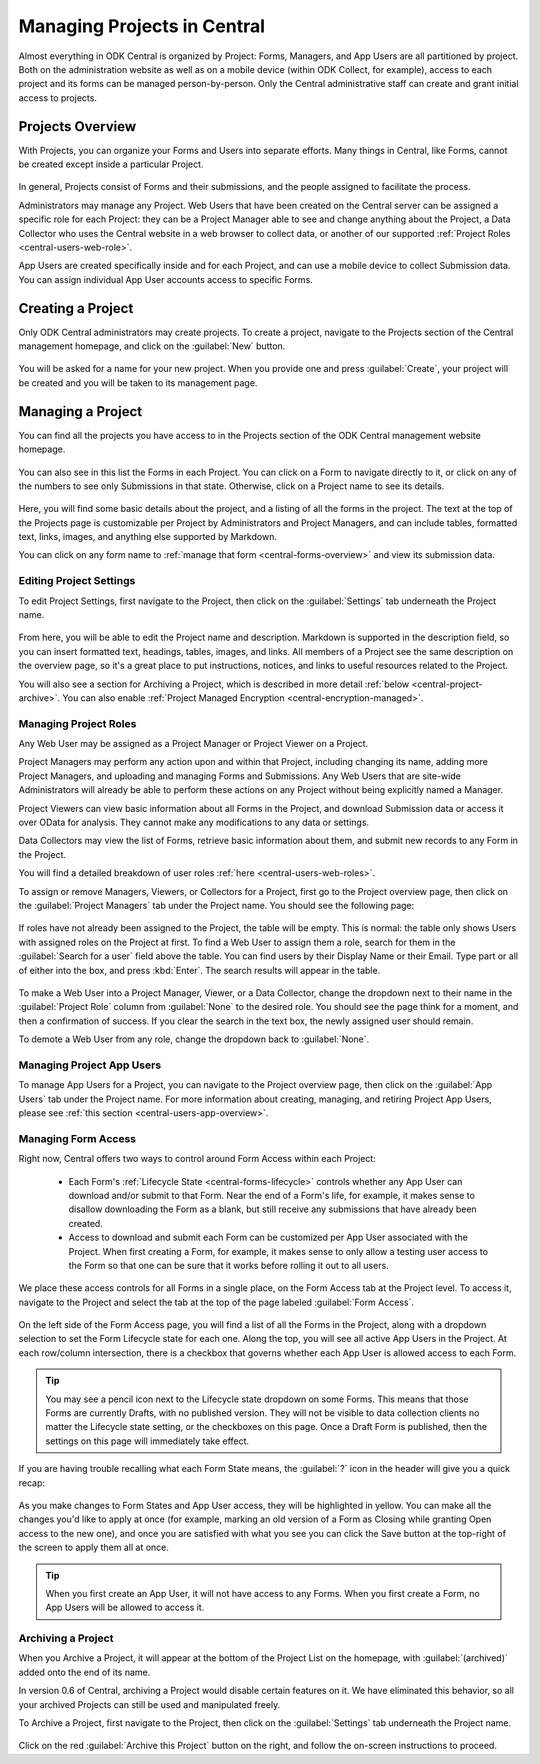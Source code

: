 .. _central-projects:

Managing Projects in Central
============================

Almost everything in ODK Central is organized by Project: Forms, Managers, and App Users are all partitioned by project. Both on the administration website as well as on a mobile device (within ODK Collect, for example), access to each project and its forms can be managed person-by-person. Only the Central administrative staff can create and grant initial access to projects.

.. _central-projects-overview:

Projects Overview
-----------------

With Projects, you can organize your Forms and Users into separate efforts. Many things in Central, like Forms, cannot be created except inside a particular Project.

   .. image:: /img/central-projects/structure.svg

In general, Projects consist of Forms and their submissions, and the people assigned to facilitate the process.

Administrators may manage any Project. Web Users that have been created on the Central server can be assigned a specific role for each Project: they can be a Project Manager able to see and change anything about the Project, a Data Collector who uses the Central website in a web browser to collect data, or another of our supported :ref:`Project Roles <central-users-web-role>`.

App Users are created specifically inside and for each Project, and can use a mobile device to collect Submission data. You can assign individual App User accounts access to specific Forms.

.. _central-projects-create:

Creating a Project
------------------

Only ODK Central administrators may create projects. To create a project, navigate to the Projects section of the Central management homepage, and click on the :guilabel:`New` button.

   .. image:: /img/central-projects/new.png

You will be asked for a name for your new project. When you provide one and press :guilabel:`Create`, your project will be created and you will be taken to its management page.

.. _central-projects-manage:

Managing a Project
------------------

You can find all the projects you have access to in the Projects section of the ODK Central management website homepage.

   .. image:: /img/central-projects/list.png

You can also see in this list the Forms in each Project. You can click on a Form to navigate directly to it, or click on any of the numbers to see only Submissions in that state. Otherwise, click on a Project name to see its details.

   .. image:: /img/central-projects/overview.png

Here, you will find some basic details about the project, and a listing of all the forms in the project. The text at the top of the Projects page is customizable per Project by Administrators and Project Managers, and can include tables, formatted text, links, images, and anything else supported by Markdown.

You can click on any form name to :ref:`manage that form <central-forms-overview>` and view its submission data.

.. _central-project-settings:

Editing Project Settings
~~~~~~~~~~~~~~~~~~~~~~~~

To edit Project Settings, first navigate to the Project, then click on the :guilabel:`Settings` tab underneath the Project name.

   .. image:: /img/central-projects/settings.png

From here, you will be able to edit the Project name and description. Markdown is supported in the description field, so you can insert formatted text, headings, tables, images, and links. All members of a Project see the same description on the overview page, so it's a great place to put instructions, notices, and links to useful resources related to the Project.

You will also see a section for Archiving a Project, which is described in more detail :ref:`below <central-project-archive>`. You can also enable :ref:`Project Managed Encryption <central-encryption-managed>`.

.. _central-project-roles:

Managing Project Roles
~~~~~~~~~~~~~~~~~~~~~~

Any Web User may be assigned as a Project Manager or Project Viewer on a Project.

Project Managers may perform any action upon and within that Project, including changing its name, adding more Project Managers, and uploading and managing Forms and Submissions. Any Web Users that are site-wide Administrators will already be able to perform these actions on any Project without being explicitly named a Manager.

Project Viewers can view basic information about all Forms in the Project, and download Submission data or access it over OData for analysis. They cannot make any modifications to any data or settings.

Data Collectors may view the list of Forms, retrieve basic information about them, and submit new records to any Form in the Project.

You will find a detailed breakdown of user roles :ref:`here <central-users-web-roles>`.

To assign or remove Managers, Viewers, or Collectors for a Project, first go to the Project overview page, then click on the :guilabel:`Project Managers` tab under the Project name. You should see the following page:

   .. image:: /img/central-projects/roles.png

If roles have not already been assigned to the Project, the table will be empty. This is normal: the table only shows Users with assigned roles on the Project at first. To find a Web User to assign them a role, search for them in the :guilabel:`Search for a user` field above the table. You can find users by their Display Name or their Email. Type part or all of either into the box, and press :kbd:`Enter`. The search results will appear in the table.

   .. image:: /img/central-projects/role.png

To make a Web User into a Project Manager, Viewer, or a Data Collector, change the dropdown next to their name in the :guilabel:`Project Role` column from :guilabel:`None` to the desired role. You should see the page think for a moment, and then a confirmation of success. If you clear the search in the text box, the newly assigned user should remain.

To demote a Web User from any role, change the dropdown back to :guilabel:`None`.

.. _central-project-app-users:

Managing Project App Users
~~~~~~~~~~~~~~~~~~~~~~~~~~

To manage App Users for a Project, you can navigate to the Project overview page, then click on the :guilabel:`App Users` tab under the Project name. For more information about creating, managing, and retiring Project App Users, please see :ref:`this section <central-users-app-overview>`.

.. _central-projects-form-access:

Managing Form Access
~~~~~~~~~~~~~~~~~~~~

Right now, Central offers two ways to control around Form Access within each Project:

 - Each Form's :ref:`Lifecycle State <central-forms-lifecycle>` controls whether any App User can download and/or submit to that Form. Near the end of a Form's life, for example, it makes sense to disallow downloading the Form as a blank, but still receive any submissions that have already been created.
 - Access to download and submit each Form can be customized per App User associated with the Project. When first creating a Form, for example, it makes sense to only allow a testing user access to the Form so that one can be sure that it works before rolling it out to all users.

We place these access controls for all Forms in a single place, on the Form Access tab at the Project level. To access it, navigate to the Project and select the tab at the top of the page labeled :guilabel:`Form Access`.

   .. image:: /img/central-projects/access.png

On the left side of the Form Access page, you will find a list of all the Forms in the Project, along with a dropdown selection to set the Form Lifecycle state for each one. Along the top, you will see all active App Users in the Project. At each row/column intersection, there is a checkbox that governs whether each App User is allowed access to each Form.

.. tip::
  You may see a pencil icon next to the Lifecycle state dropdown on some Forms. This means that those Forms are currently Drafts, with no published version. They will not be visible to data collection clients no matter the Lifecycle state setting, or the checkboxes on this page. Once a Draft Form is published, then the settings on this page will immediately take effect.

If you are having trouble recalling what each Form State means, the :guilabel:`?` icon in the header will give you a quick recap:

   .. image:: /img/central-projects/access-states.png

As you make changes to Form States and App User access, they will be highlighted in yellow. You can make all the changes you'd like to apply at once (for example, marking an old version of a Form as Closing while granting Open access to the new one), and once you are satisfied with what you see you can click the Save button at the top-right of the screen to apply them all at once.

.. tip::
  When you first create an App User, it will not have access to any Forms. When you first create a Form, no App Users will be allowed to access it.

.. _central-project-archive:

Archiving a Project
~~~~~~~~~~~~~~~~~~~

When you Archive a Project, it will appear at the bottom of the Project List on the homepage, with :guilabel:`(archived)` added onto the end of its name.

In version 0.6 of Central, archiving a Project would disable certain features on it. We have eliminated this behavior, so all your archived Projects can still be used and manipulated freely.

To Archive a Project, first navigate to the Project, then click on the :guilabel:`Settings` tab underneath the Project name.

   .. image:: /img/central-projects/settings.png

Click on the red :guilabel:`Archive this Project` button on the right, and follow the on-screen instructions to proceed.

